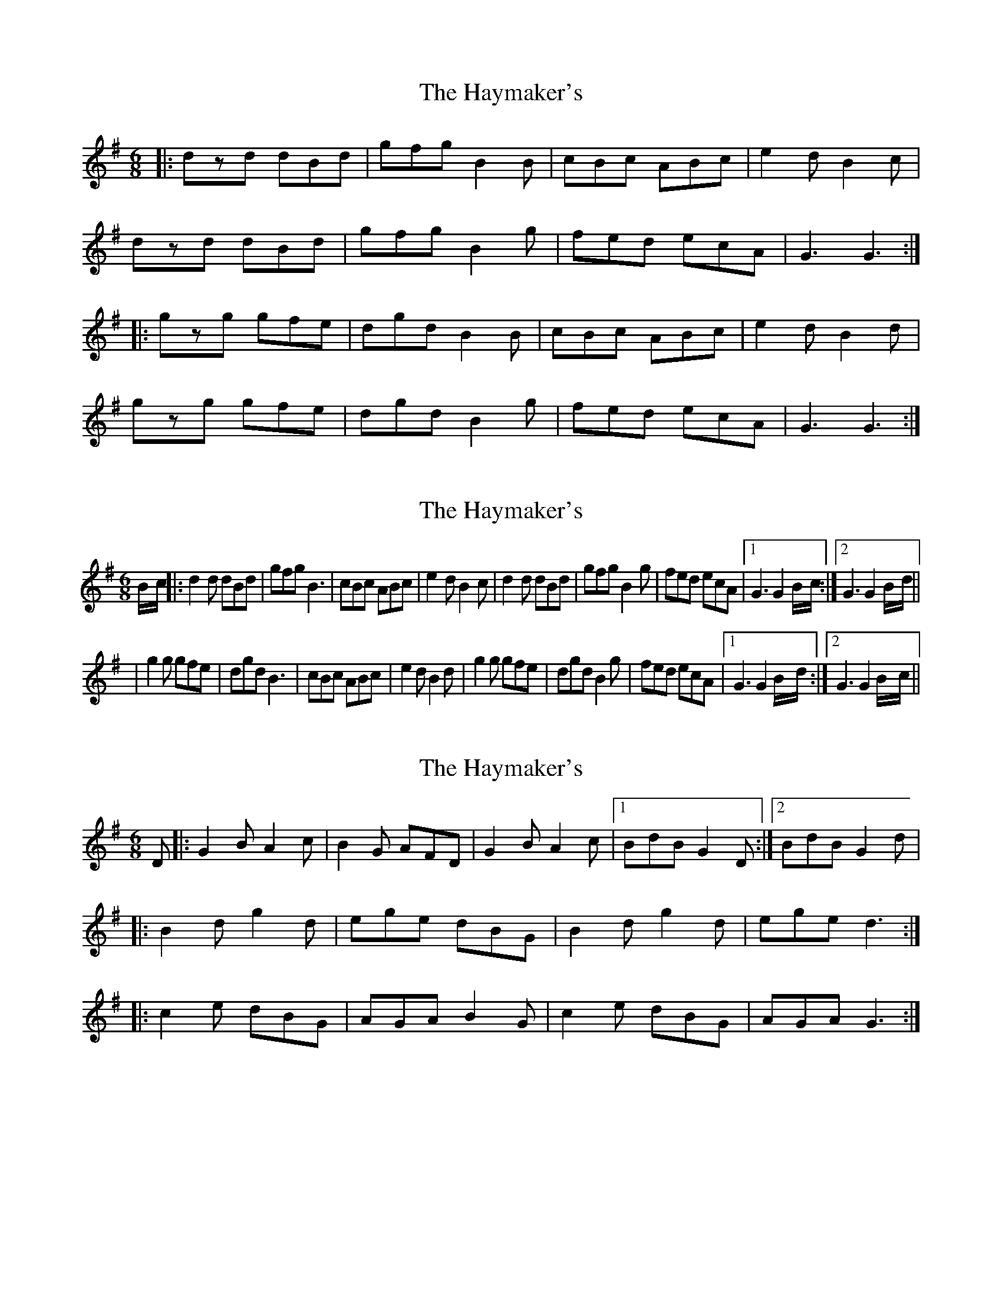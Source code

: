 X: 1
T: Haymaker's, The
Z: jakep
S: https://thesession.org/tunes/8626#setting8626
R: jig
M: 6/8
L: 1/8
K: Gmaj
|: dzd dBd | gfg B2B | cBc ABc | e2d B2c |
dzd dBd | gfg B2g | fed ecA | G3 G3 :|
|: gzg gfe | dgd B2B | cBc ABc | e2d B2d |
gzg gfe | dgd B2g | fed ecA | G3 G3 :|
X: 2
T: Haymaker's, The
Z: Dr. Dow
S: https://thesession.org/tunes/8626#setting19574
R: jig
M: 6/8
L: 1/8
K: Gmaj
B/2-c/2|:d2d dBd|gfg B3|cBc ABc|e2d B2c|\d2d dBd|gfg B2g|fed ecA|1 G3 G2 B/2-c/2:|2 G3 G2 B/2-d/2|||g2g gfe|dgd B3|cBc ABc|e2d B2d|\g2g gfe|dgd B2g|fed ecA|1 G3 G2 B/2-d/2:|2 G3 G2 B/2-c/2||
X: 3
T: Haymaker's, The
Z: DonaldK
S: https://thesession.org/tunes/8626#setting19575
R: jig
M: 6/8
L: 1/8
K: Gmaj
D|:G2B A2c|B2G AFD|G2B A2c|[1BdB G2D:|[2BdB G2d||:B2d g2d|ege dBG|B2d g2d|ege d3:||:c2e dBG|AGA B2G|c2e dBG|AGA G3:|

